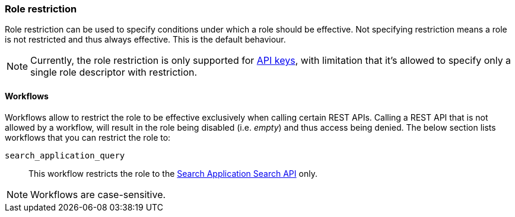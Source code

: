 [role="xpack"]
[[role-restriction]]
=== Role restriction

Role restriction can be used to specify conditions under which a role should be effective.
Not specifying restriction means a role is not restricted and thus always effective.
This is the default behaviour.

--
NOTE: Currently, the role restriction is only supported for <<security-api-create-api-key, API keys>>,
with limitation that it's allowed to specify only a single role descriptor with restriction.
--

[[workflows-restriction]]
==== Workflows

Workflows allow to restrict the role to be effective exclusively when calling certain REST APIs.
Calling a REST API that is not allowed by a workflow, will result in the role being disabled (i.e. _empty_) and thus access being denied.
The below section lists workflows that you can restrict the role to:

`search_application_query`::: This workflow restricts the role to the <<search-application-search, Search Application Search API>> only.

--
NOTE: Workflows are case-sensitive.
--

